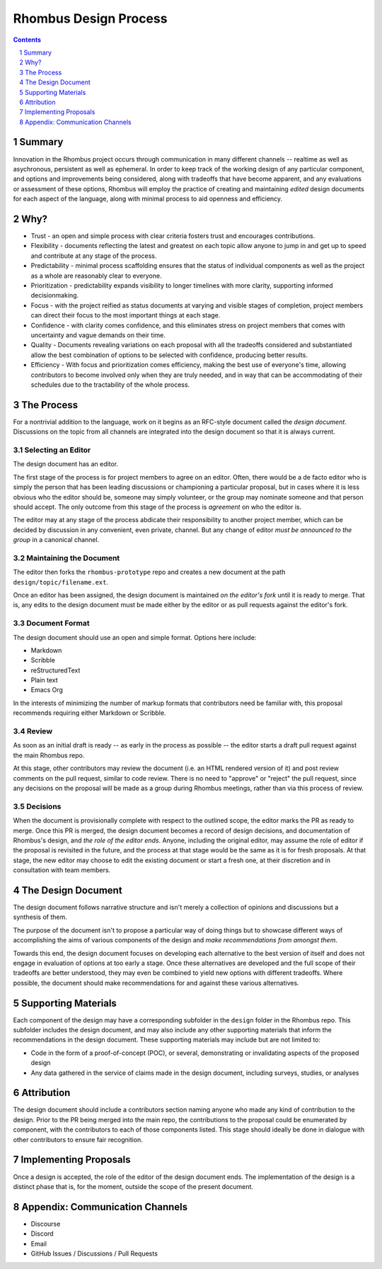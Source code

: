 Rhombus Design Process
======================

.. sectnum::

.. contents:: :depth: 1

Summary
-------

Innovation in the Rhombus project occurs through communication in many different channels -- realtime as well as asychronous, persistent as well as ephemeral. In order to keep track of the working design of any particular component, and options and improvements being considered, along with tradeoffs that have become apparent, and any evaluations or assessment of these options, Rhombus will employ the practice of creating and maintaining *edited* design documents for each aspect of the language, along with minimal process to aid openness and efficiency.

Why?
----

* Trust - an open and simple process with clear criteria fosters trust and encourages contributions.
* Flexibility - documents reflecting the latest and greatest on each topic allow anyone to jump in and get up to speed and contribute at any stage of the process.
* Predictability - minimal process scaffolding ensures that the status of individual components as well as the project as a whole are reasonably clear to everyone.
* Prioritization - predictability expands visibility to longer timelines with more clarity, supporting informed decisionmaking.
* Focus - with the project reified as status documents at varying and visible stages of completion, project members can direct their focus to the most important things at each stage.
* Confidence - with clarity comes confidence, and this eliminates stress on project members that comes with uncertainty and vague demands on their time.
* Quality - Documents revealing variations on each proposal with all the tradeoffs considered and substantiated allow the best combination of options to be selected with confidence, producing better results.
* Efficiency - With focus and prioritization comes efficiency, making the best use of everyone's time, allowing contributors to become involved only when they are truly needed, and in way that can be accommodating of their schedules due to the tractability of the whole process.

The Process
-----------

For a nontrivial addition to the language, work on it begins as an RFC-style document called the *design document*. Discussions on the topic from all channels are integrated into the design document so that it is always current.

Selecting an Editor
~~~~~~~~~~~~~~~~~~~

The design document has an editor.

The first stage of the process is for project members to agree on an editor. Often, there would be a de facto editor who is simply the person that has been leading discussions or championing a particular proposal, but in cases where it is less obvious who the editor should be, someone may simply volunteer, or the group may nominate someone and that person should accept. The only outcome from this stage of the process is *agreement* on who the editor is.

The editor may at any stage of the process abdicate their responsibility to another project member, which can be decided by discussion in any convenient, even private, channel. But any change of editor *must be announced to the group* in a canonical channel.

Maintaining the Document
~~~~~~~~~~~~~~~~~~~~~~~~

The editor then forks the ``rhombus-prototype`` repo and creates a new document at the path ``design/topic/filename.ext``.

Once an editor has been assigned, the design document is maintained *on the editor's fork* until it is ready to merge. That is, any edits to the design document must be made either by the editor or as pull requests against the editor's fork.

Document Format
~~~~~~~~~~~~~~~

The design document should use an open and simple format. Options here include:

* Markdown
* Scribble
* reStructuredText
* Plain text
* Emacs Org

In the interests of minimizing the number of markup formats that contributors need be familiar with, this proposal recommends requiring either Markdown or Scribble.

Review
~~~~~~

As soon as an initial draft is ready -- as early in the process as possible -- the editor starts a draft pull request against the main Rhombus repo.

At this stage, other contributors may review the document (i.e. an HTML rendered version of it) and post review comments on the pull request, similar to code review. There is no need to "approve" or "reject" the pull request, since any decisions on the proposal will be made as a group during Rhombus meetings, rather than via this process of review.

Decisions
~~~~~~~~~

When the document is provisionally complete with respect to the outlined scope, the editor marks the PR as ready to merge. Once this PR is merged, the design document becomes a record of design decisions, and documentation of Rhombus's design, and *the role of the editor ends*. Anyone, including the original editor, may assume the role of editor if the proposal is revisited in the future, and the process at that stage would be the same as it is for fresh proposals. At that stage, the new editor may choose to edit the existing document or start a fresh one, at their discretion and in consultation with team members.

The Design Document
-------------------

The design document follows narrative structure and isn't merely a collection of opinions and discussions but a synthesis of them.

The purpose of the document isn't to propose a particular way of doing things but to showcase different ways of accomplishing the aims of various components of the design and *make recommendations from amongst them*.

Towards this end, the design document focuses on developing each alternative to the best version of itself and does not engage in evaluation of options at too early a stage. Once these alternatives are developed and the full scope of their tradeoffs are better understood, they may even be combined to yield new options with different tradeoffs. Where possible, the document should make recommendations for and against these various alternatives.

Supporting Materials
--------------------

Each component of the design may have a corresponding subfolder in the ``design`` folder in the Rhombus repo. This subfolder includes the design document, and may also include any other supporting materials that inform the recommendations in the design document. These supporting materials may include but are not limited to:

* Code in the form of a proof-of-concept (POC), or several, demonstrating or invalidating aspects of the proposed design
* Any data gathered in the service of claims made in the design document, including surveys, studies, or analyses

Attribution
-----------

The design document should include a contributors section naming anyone who made any kind of contribution to the design. Prior to the PR being merged into the main repo, the contributions to the proposal could be enumerated by component, with the contributors to each of those components listed. This stage should ideally be done in dialogue with other contributors to ensure fair recognition.

Implementing Proposals
----------------------

Once a design is accepted, the role of the editor of the design document ends. The implementation of the design is a distinct phase that is, for the moment, outside the scope of the present document.

Appendix: Communication Channels
--------------------------------

* Discourse
* Discord
* Email
* GitHub Issues / Discussions / Pull Requests
